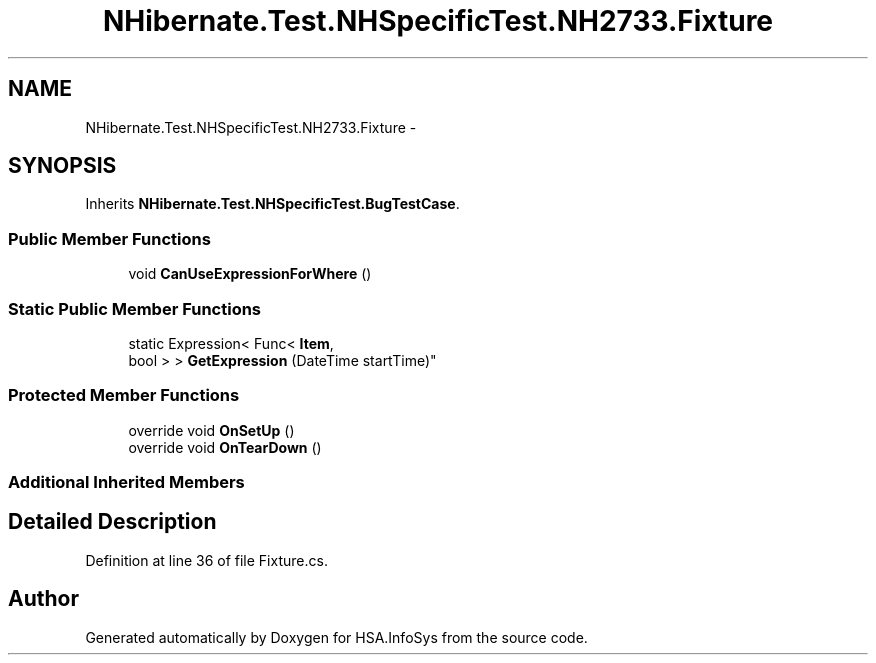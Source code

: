 .TH "NHibernate.Test.NHSpecificTest.NH2733.Fixture" 3 "Fri Jul 5 2013" "Version 1.0" "HSA.InfoSys" \" -*- nroff -*-
.ad l
.nh
.SH NAME
NHibernate.Test.NHSpecificTest.NH2733.Fixture \- 
.SH SYNOPSIS
.br
.PP
.PP
Inherits \fBNHibernate\&.Test\&.NHSpecificTest\&.BugTestCase\fP\&.
.SS "Public Member Functions"

.in +1c
.ti -1c
.RI "void \fBCanUseExpressionForWhere\fP ()"
.br
.in -1c
.SS "Static Public Member Functions"

.in +1c
.ti -1c
.RI "static Expression< Func< \fBItem\fP, 
.br
bool > > \fBGetExpression\fP (DateTime startTime)"
.br
.in -1c
.SS "Protected Member Functions"

.in +1c
.ti -1c
.RI "override void \fBOnSetUp\fP ()"
.br
.ti -1c
.RI "override void \fBOnTearDown\fP ()"
.br
.in -1c
.SS "Additional Inherited Members"
.SH "Detailed Description"
.PP 
Definition at line 36 of file Fixture\&.cs\&.

.SH "Author"
.PP 
Generated automatically by Doxygen for HSA\&.InfoSys from the source code\&.

